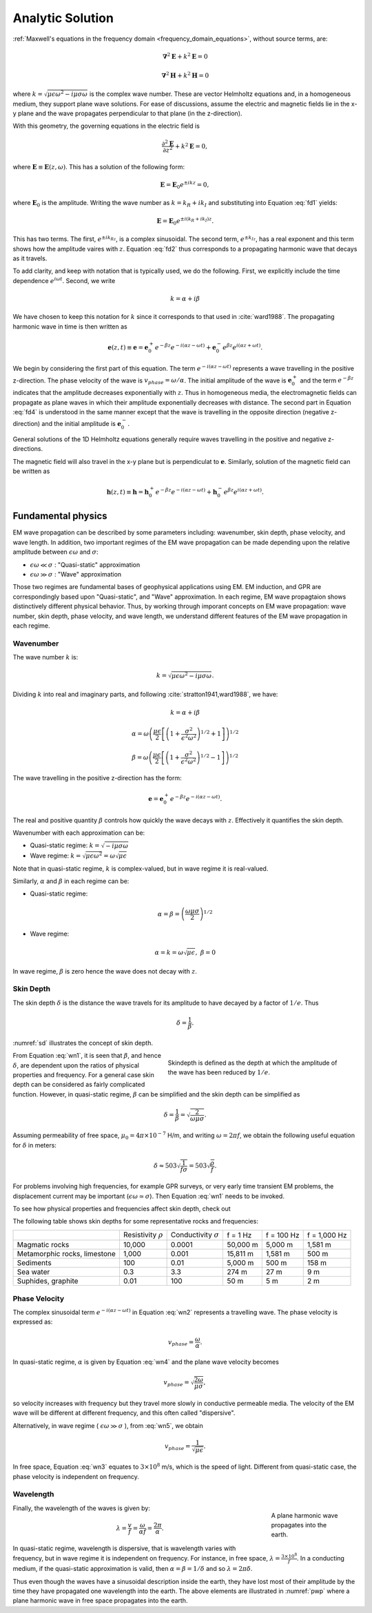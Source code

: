 .. _frequency_domain_planewave_sources_analytic_solution:

Analytic Solution
=================

.. purpose::

    We provide solutions of Plane wave equations in frquency domain for the homogeneous medium. And from the solutions, we extract meaningful physical principles: wavenumber, skin depth, phase velocity, and wave legnth of EM waves.


:ref:`Maxwell's equations in the frequency domain <frequency_domain_equations>`, without source terms, are:

.. math:: \boldsymbol{\nabla}^2 \mathbf{E} + k^2 \mathbf{E}  = 0

.. math:: \boldsymbol{\nabla}^2 \mathbf{H} + k^2 \mathbf{H}  = 0

where :math:`k = \sqrt{\mu \epsilon \omega^2 - i \mu \sigma \omega}` is the complex wave number. These are vector Helmholtz equations and, in a homogeneous medium, they support plane wave solutions. For ease of discussions, assume the electric and magnetic fields lie in the x-y plane and the wave propagates perpendicular to that plane (in the z-direction).

With this geometry, the governing equations in the electric field is

.. math:: \frac{\partial^2 \mathbf{E}}{\partial z^2} + k^2 \mathbf{E} = 0,

where :math:`\mathbf{E} \equiv \mathbf{E}(z,\omega)`. This has a solution of the following form:

.. math:: \mathbf{E} = \mathbf{E}_0 e^{\pm ikz} = 0,
        :name: fd1

where :math:`\mathbf{E}_0` is the amplitude. Writing the wave number as :math:`k = k_R + ik_I` and substituting into Equation :eq:`fd1` yields:

.. math:: \mathbf{E} = \mathbf{E}_0 e^{\pm i(k_R +ik_I)z}.
        :name: fd2

This has two terms. The first, :math:`e^{\pm ik_Rz}`, is a complex sinusoidal. The second term, :math:`e^{\pm k_Iz}`, has a real exponent and this term shows how the amplitude vaires with :math:`z`. Equation :eq:`fd2` thus corresponds to a propagating harmonic wave that decays as it travels.

To add clarity, and keep with notation that is typically used, we do the following. First, we explicitly include the time dependence :math:`e^{i\omega t}`. Second, we write

.. math:: k = \alpha + i\beta
    :name: fd3

We have chosen to keep this notation for :math:`k` since it corresponds to that used in :cite:`ward1988`. The propagating harmonic wave in time is then written as

.. math:: \mathbf{e} (z,t) \equiv \mathbf{e} = \mathbf{e}_0^+ e^{-\beta z} e^{-i(\alpha z - \omega t)} + \mathbf{e}_0^- e^{\beta z} e^{i(\alpha z + \omega t)}.
    :name: fd4

We begin by considering the first part of this equation. The term :math:`e^{-i(\alpha z - \omega t)}` represents a wave travelling in the positive z-direction. The phase velocity of the wave is :math:`v_{phase} = \omega/\alpha`. The initial amplitude of the wave is :math:`\mathbf{e}_0^+` and the term :math:`e^{-\beta z}` indicates that the amplitude decreases exponentially with :math:`z`. Thus in homogeneous media, the electromagnetic fields can propagate as plane waves in which their amplitude exponentially decreases with distance. The second part in Equation :eq:`fd4` is understood in the same manner except that the wave is travelling in the opposite direction (negative z-direction) and the initial amplitude is :math:`\mathbf{e}_0^-`.

General solutions of the 1D Helmholtz equations generally require waves travelling in the positive and negative z-directions.

The magnetic field will also travel in the x-y plane but is perpendiculat to :math:`\mathbf{e}`. Similarly, solution of the magnetic field can be written as

.. math:: \mathbf{h} (z,t) \equiv \mathbf{h} = \mathbf{h}_0^+ e^{-\beta z} e^{-i(\alpha z - \omega t)} + \mathbf{h}_0^- e^{\beta z} e^{i(\alpha z + \omega t)}.
    :name: fd5

.. We can investigate the plane wave propagation more fully by looking more closely at the mathematics and using an interactive app.
.. ..todo :: add app




.. _frequency_domain_plane_wave_sources_fundamental_physics:

Fundamental physics
-------------------

EM wave propagation can be described by some parameters including: wavenumber, skin depth, phase velocity, and wave length. In addition, two important regimes of the EM wave propagation can be made depending upon the relative amplitude between :math:`\epsilon \omega` and :math:`\sigma`:

- :math:`\epsilon \omega \ll \sigma` : "Quasi-static" approximation
- :math:`\epsilon \omega \gg \sigma` : "Wave" approximation

Those two regimes are fundamental bases of geophysical applications using EM. EM induction, and GPR are correspondingly based upon "Quasi-static", and "Wave" approximation. In each regime, EM wave propagtaion shows distinctively different physical behavior. Thus, by working through imporant concepts on EM wave propagation: wave number, skin depth, phase velocity, and wave length, we understand different features of the EM wave propagation in each regime.

.. _frequency_domain_plane_wave_sources_wavenumber:

Wavenumber
^^^^^^^^^^

The wave number :math:`k` is:

.. math:: k = \sqrt{\mu \epsilon \omega^2 - i \mu \sigma \omega}.

Dividing :math:`k` into real and imaginary parts, and following :cite:`stratton1941,ward1988`, we have:

.. math:: k = \alpha + i \beta

.. math:: \alpha = \omega \left ( \frac{\mu \epsilon}{2} \left [ \left ( 1 + \frac{\sigma^2}{\epsilon^2 \omega^2} \right )^{1/2} + 1 \right ] \right )^{1/2}

.. math:: \beta = \omega \left ( \frac{\mu\epsilon}{2} \left [ \left ( 1 + \frac{\sigma^2}{\epsilon^2 \omega^2} \right)^{1/2} - 1 \right ] \right ) ^{1/2}
    :name: wn1

The wave travelling in the positive z-direction has the form:

.. math:: \mathbf{e} = \mathbf{e}_0^+ e^{-\beta z}e^{-i(\alpha z - \omega t)}.
    :name: wn2

The real and positive quantity :math:`\beta` controls how quickly the wave decays with :math:`z`. Effectively it quantifies the skin depth.

Wavenumber with each approximation can be:

- Quasi-static regime: :math:`k = \sqrt{- i \mu \sigma \omega}`
- Wave regime: :math:`k = \sqrt{\mu \epsilon \omega^2} = \omega \sqrt{\mu \epsilon}`

Note that in quasi-static regime, :math:`k` is complex-valued, but in wave regime it is real-valued.

Similarly, :math:`\alpha` and :math:`\beta` in each regime can be:

- Quasi-static regime:

.. math::
    \alpha = \beta = \left ( \frac{\omega \mu \sigma}{2} \right ) ^{1/2}
    :name: wn4

- Wave regime:

.. math::
    \alpha = k = \omega \sqrt{\mu \epsilon}, \ \beta = 0
    :name: wn5

In wave regime, :math:`\beta` is zero hence the wave does not decay with :math:`z`.

.. _frequency_domain_plane_wave_sources_skindepth:

Skin Depth
^^^^^^^^^^

The skin depth :math:`\delta` is the distance the wave travels for its amplitude to have decayed by a factor of :math:`1/e`. Thus

.. math:: \delta = \frac{1}{\beta}.

:numref:`sd` illustrates the concept of skin depth.

.. figure:: ../images/skindepth.png
        :figwidth: 50%
        :align: right
        :name: sd

        Skindepth is defined as the depth at which the amplitude of the wave has been reduced by :math:`1/e`.

From Equation :eq:`wn1`, it is seen that :math:`\beta`, and hence :math:`\delta`, are dependent upon the ratios of physical properties and frequency. For a general case skin depth can be considered as fairly complicated function. However, in quasi-static regime, :math:`\beta` can be simplified and the skin depth can be simplified as

.. math:: \delta = \frac{1}{\beta} = \sqrt{\frac{2}{\omega \mu \sigma}}.

Assuming permeability of free space, :math:`\mu_0 = 4\pi \times 10^{-7}` H/m, and writing :math:`\omega=2\pi f`, we obtain the following useful equation for :math:`\delta` in meters:

.. math:: \delta \approx 503 \sqrt{\frac{1}{f \sigma}} = 503 \sqrt{\frac{\rho}{f}}.

For problems involving high frequencies, for example GPR surveys, or very early time transient EM problems, the displacement current may be important (:math:`\epsilon \omega \simeq \sigma`). Then Equation :eq:`wn1` needs to be invoked.

To see how physical properties and frequencies affect skin depth, check out

.. todo:: NEED Seogi's APP LINK

The following table shows skin depths for some representative rocks and frequencies:

+---------------------+----------------+------------------+----------+------------+--------------+
|                     | Resistivity    | Conductivity     | f = 1 Hz | f = 100 Hz | f = 1,000 Hz |
|                     | :math:`\rho`   | :math:`\sigma`   |          |            |              |
+---------------------+----------------+------------------+----------+------------+--------------+
| Magmatic rocks      | 10,000         | 0.0001           | 50,000 m | 5,000 m    | 1,581 m      |
+---------------------+----------------+------------------+----------+------------+--------------+
| Metamorphic rocks,  |                |                  | 15,811 m | 1,581 m    | 500 m        |
| limestone           | 1,000          | 0.001            |          |            |              |
+---------------------+----------------+------------------+----------+------------+--------------+
| Sediments           | 100            | 0.01             | 5,000 m  | 500 m      | 158 m        |
+---------------------+----------------+------------------+----------+------------+--------------+
| Sea water           | 0.3            | 3.3              | 274 m    | 27 m       | 9 m          |
+---------------------+----------------+------------------+----------+------------+--------------+
| Suphides, graphite  | 0.01           | 100              | 50 m     | 5 m        | 2 m          |
+---------------------+----------------+------------------+----------+------------+--------------+

.. _frequency_domain_plane_wave_sources_phasevelocity:

Phase Velocity
^^^^^^^^^^^^^^

The complex sinusoidal term :math:`e^{-i(\alpha z - \omega t)}` in Equation :eq:`wn2` represents a travelling wave. The phase velocity is expressed as:

.. math:: v_{phase} = \frac{\omega}{\alpha}.

In quasi-static regime, :math:`\alpha` is given by Equation :eq:`wn4` and the plane wave velocity becomes

.. math:: v_{phase} = \sqrt{ \frac{2\omega}{\mu \sigma} },

so velocity increases with frequency but they travel more slowly in conductive permeable media. The velocity of the EM wave will be different at different frequency, and this often called "dispersive".

Alternatively, in wave regime ( :math:`\epsilon \omega \gg \sigma` ), from :eq:`wn5`, we obtain

.. math:: v_{phase} = \frac{1}{\sqrt{\mu \epsilon}}.
        :name: wn3

In free space, Equation :eq:`wn3` equates to :math:`3\times 10^8` m/s, which is the speed of light. Different from quasi-static case, the phase velocity is independent on frequency.

.. _frequency_domain_plane_wave_sources_wavelength:

Wavelength
^^^^^^^^^^

.. figure:: ../images/planewaveprop.PNG
        :figwidth: 20%
        :align: right
        :name: pwp

        A plane harmonic wave propagates into the earth.

Finally, the wavelength of the waves is given by:

.. math:: \lambda = \frac{v}{f} = \frac{\omega}{\alpha f} = \frac{2\pi}{\alpha}.

In quasi-static regime, wavelength is dispersive, that is wavelength varies with frequency, but in wave regime it is independent on frequency. For instance, in free space, :math:`\lambda = \frac{3\times10^8}{f}`. In a conducting medium, if the quasi-static approximation is valid, then :math:`\alpha = \beta = 1/\delta` and so :math:`\lambda = 2\pi \delta`.

Thus even though the waves have a sinusoidal description inside the earth, they have lost most of their amplitude by the time they have propagated one wavelength into the earth. The above elements are illustrated in :numref:`pwp` where a plane harmonic wave in free space propagates into the earth.

